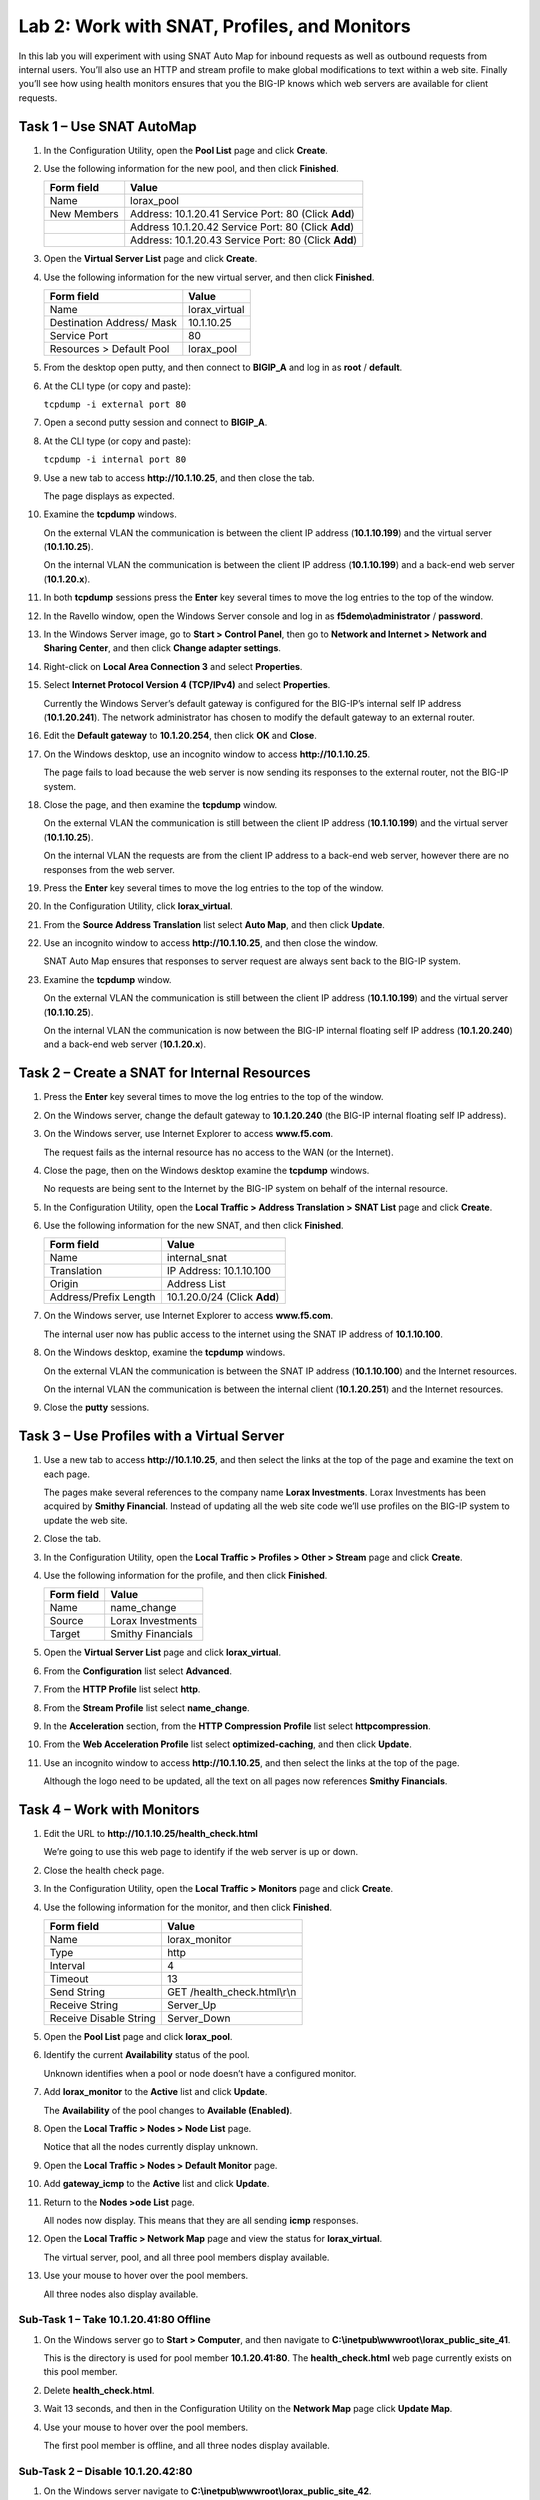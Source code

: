 Lab 2: Work with SNAT, Profiles, and Monitors
---------------------------------------------

In this lab you will experiment with using SNAT Auto Map for inbound
requests as well as outbound requests from internal users. You’ll also
use an HTTP and stream profile to make global modifications to text
within a web site. Finally you’ll see how using health monitors ensures
that you the BIG-IP knows which web servers are available for client
requests.

Task 1 – Use SNAT AutoMap
^^^^^^^^^^^^^^^^^^^^^^^^^

#. In the Configuration Utility, open the **Pool List** page and click
   **Create**.

#. Use the following information for the new pool, and then click
   **Finished**.

   +---------------+------------------------------------+
   | Form field    | Value                              |
   +===============+====================================+
   | Name          | lorax\_pool                        |
   +---------------+------------------------------------+
   | New Members   | Address: 10.1.20.41                |
   |               | Service Port: 80 (Click **Add**)   |
   +---------------+------------------------------------+
   |               | Address 10.1.20.42                 |
   |               | Service Port: 80 (Click **Add**)   |
   +---------------+------------------------------------+
   |               | Address: 10.1.20.43                |
   |               | Service Port: 80 (Click **Add**)   |
   +---------------+------------------------------------+

#. Open the **Virtual Server List** page and click **Create**.

#. Use the following information for the new virtual server, and then
   click **Finished**.

   +-----------------------------+------------------+
   | Form field                  | Value            |
   +=============================+==================+
   | Name                        | lorax\_virtual   |
   +-----------------------------+------------------+
   | Destination Address/ Mask   | 10.1.10.25       |
   +-----------------------------+------------------+
   | Service Port                | 80               |
   +-----------------------------+------------------+
   | Resources > Default Pool    | lorax\_pool      |
   +-----------------------------+------------------+

#. From the desktop open putty, and then connect to **BIGIP\_A** and log
   in as **root** / **default**.

   |image7|

#. At the CLI type (or copy and paste):

   ``tcpdump -i external port 80``

#. Open a second putty session and connect to **BIGIP\_A**.

#. At the CLI type (or copy and paste):

   ``tcpdump -i internal port 80``

#. Use a new tab to access **http://10.1.10.25**, and then close the
   tab.

   The page displays as expected.

#. Examine the **tcpdump** windows.

   On the external VLAN the communication is between the client IP
   address (**10.1.10.199**) and the virtual server (**10.1.10.25**).

   On the internal VLAN the communication is between the client IP
   address (**10.1.10.199**) and a back-end web server (**10.1.20.x**).

#. In both **tcpdump** sessions press the **Enter** key several times to
   move the log entries to the top of the window.

#. In the Ravello window, open the Windows Server console and log in as
   **f5demo\\administrator** / **password**.

#. In the Windows Server image, go to **Start > Control Panel**, then
   go to **Network and Internet > Network and Sharing Center**, and then
   click **Change adapter settings**.

#. Right-click on **Local Area Connection 3** and select **Properties**.

#. Select **Internet Protocol Version 4 (TCP/IPv4)** and select
   **Properties**.

   Currently the Windows Server’s default gateway is configured for the
   BIG-IP’s internal self IP address (**10.1.20.241**). The network
   administrator has chosen to modify the default gateway to an external
   router.

#. Edit the **Default gateway** to **10.1.20.254**, then click **OK**
   and **Close**.

#. On the Windows desktop, use an incognito window to access
   **http://10.1.10.25**.

   The page fails to load because the web server is now sending its
   responses to the external router, not the BIG-IP system.

#. Close the page, and then examine the **tcpdump** window.

   On the external VLAN the communication is still between the client IP
   address (**10.1.10.199**) and the virtual server (**10.1.10.25**).
  
   On the internal VLAN the requests are from the client IP address to a
   back-end web server, however there are no responses from the web
   server.

#. Press the **Enter** key several times to move the log entries to the
   top of the window.

#. In the Configuration Utility, click **lorax\_virtual**.

#. From the **Source Address Translation** list select **Auto Map**, and
   then click **Update**.

   |image8|

#. Use an incognito window to access **http://10.1.10.25**, and then
   close the window.

   SNAT Auto Map ensures that responses to server request are always sent
   back to the BIG-IP system.

#. Examine the **tcpdump** window.

   On the external VLAN the communication is still between the client IP
   address (**10.1.10.199**) and the virtual server (**10.1.10.25**).
  
   On the internal VLAN the communication is now between the BIG-IP
   internal floating self IP address (**10.1.20.240**) and a back-end web
   server (**10.1.20.x**).

Task 2 – Create a SNAT for Internal Resources
^^^^^^^^^^^^^^^^^^^^^^^^^^^^^^^^^^^^^^^^^^^^^

#. Press the **Enter** key several times to move the log entries to the
   top of the window.

#. On the Windows server, change the default gateway to **10.1.20.240**
   (the BIG-IP internal floating self IP address).

#. On the Windows server, use Internet Explorer to access
   **www.f5.com**.

   The request fails as the internal resource has no access to the WAN (or
   the Internet).

#. Close the page, then on the Windows desktop examine the **tcpdump**
   windows.

   No requests are being sent to the Internet by the BIG-IP system on
   behalf of the internal resource.

#. In the Configuration Utility, open the **Local Traffic > Address
   Translation > SNAT List** page and click **Create**.

#. Use the following information for the new SNAT, and then click
   **Finished**.

   +-------------------------+--------------------------------+
   | Form field              | Value                          |
   +=========================+================================+
   | Name                    | internal\_snat                 |
   +-------------------------+--------------------------------+
   | Translation             | IP Address: 10.1.10.100        |
   +-------------------------+--------------------------------+
   | Origin                  | Address List                   |
   +-------------------------+--------------------------------+
   | Address/Prefix Length   | 10.1.20.0/24 (Click **Add**)   |
   +-------------------------+--------------------------------+

#. On the Windows server, use Internet Explorer to access
   **www.f5.com**.

   The internal user now has public access to the internet using the SNAT
   IP address of **10.1.10.100**.

#. On the Windows desktop, examine the **tcpdump** windows.

   On the external VLAN the communication is between the SNAT IP address
   (**10.1.10.100**) and the Internet resources.

   On the internal VLAN the communication is between the internal client
   (**10.1.20.251**) and the Internet resources.

#. Close the **putty** sessions.

Task 3 – Use Profiles with a Virtual Server
^^^^^^^^^^^^^^^^^^^^^^^^^^^^^^^^^^^^^^^^^^^

#. Use a new tab to access **http://10.1.10.25**, and then select the
   links at the top of the page and examine the text on each page.

   The pages make several references to the company name **Lorax
   Investments**. Lorax Investments has been acquired by **Smithy
   Financial**. Instead of updating all the web site code we’ll use
   profiles on the BIG-IP system to update the web site.

#. Close the tab.

#. In the Configuration Utility, open the **Local Traffic > Profiles >
   Other > Stream** page and click **Create**.

#. Use the following information for the profile, and then click
   **Finished**.

   +--------------+---------------------+
   | Form field   | Value               |
   +==============+=====================+
   | Name         | name\_change        |
   +--------------+---------------------+
   | Source       | Lorax Investments   |
   +--------------+---------------------+
   | Target       | Smithy Financials   |
   +--------------+---------------------+

#. Open the **Virtual Server List** page and click **lorax\_virtual**.

#. From the **Configuration** list select **Advanced**.

   |image9|

#. From the **HTTP Profile** list select **http**.

#. From the **Stream Profile** list select **name\_change**.

   |image10|

#. In the **Acceleration** section, from the **HTTP Compression
   Profile** list select **httpcompression**.

#. From the **Web Acceleration Profile** list select
   **optimized-caching**, and then click **Update**.

#. Use an incognito window to access **http://10.1.10.25**, and then
   select the links at the top of the page.

   Although the logo need to be updated, all the text on all pages now
   references **Smithy Financials**.

Task 4 – Work with Monitors
^^^^^^^^^^^^^^^^^^^^^^^^^^^

#. Edit the URL to **http://10.1.10.25/health\_check.html**

   We’re going to use this web page to identify if the web server is up or down.

#. Close the health check page.

#. In the Configuration Utility, open the **Local Traffic > Monitors**
   page and click **Create**.

#. Use the following information for the monitor, and then click
   **Finished**.

   +--------------------------+---------------------------------+
   | Form field               | Value                           |
   +==========================+=================================+
   | Name                     | lorax\_monitor                  |
   +--------------------------+---------------------------------+
   | Type                     | http                            |
   +--------------------------+---------------------------------+
   | Interval                 | 4                               |
   +--------------------------+---------------------------------+
   | Timeout                  | 13                              |
   +--------------------------+---------------------------------+
   | Send String              | GET /health\_check.html\\r\\n   |
   +--------------------------+---------------------------------+
   | Receive String           | Server\_Up                      |
   +--------------------------+---------------------------------+
   | Receive Disable String   | Server\_Down                    |
   +--------------------------+---------------------------------+

#. Open the **Pool List** page and click **lorax\_pool**.

#. Identify the current **Availability** status of the pool.

   Unknown identifies when a pool or node doesn’t have a configured
   monitor.

#. Add **lorax\_monitor** to the **Active** list and click **Update**.

   The **Availability** of the pool changes to **Available (Enabled)**.

#. Open the **Local Traffic > Nodes > Node List** page.

   Notice that all the nodes currently display unknown.

#. Open the **Local Traffic > Nodes > Default Monitor** page.

#. Add **gateway\_icmp** to the **Active** list and click **Update**.

#. Return to the **Nodes >ode List** page.

   All nodes now display. This means that they are all sending **icmp**
   responses.

#. Open the **Local Traffic > Network Map** page and view the status for
   **lorax\_virtual**.

   The virtual server, pool, and all three pool members display available.

#. Use your mouse to hover over the pool members.

   All three nodes also display available.

Sub-Task 1 – Take 10.1.20.41:80 Offline
~~~~~~~~~~~~~~~~~~~~~~~~~~~~~~~~~~~~~~~

#. On the Windows server go to **Start > Computer**, and then navigate
   to **C:\\inetpub\\wwwroot\\lorax\_public\_site\_41**.

   This is the directory is used for pool member **10.1.20.41:80**. The
   **health\_check.html** web page currently exists on this pool member.

#. Delete **health\_check.html**.

#. Wait 13 seconds, and then in the Configuration Utility on the
   **Network Map** page click **Update Map**.

   |image11|

#. Use your mouse to hover over the pool members.

   The first pool member is offline, and all three nodes display available.

Sub-Task 2 – Disable 10.1.20.42:80
~~~~~~~~~~~~~~~~~~~~~~~~~~~~~~~~~~

#. On the Windows server navigate to
   **C:\\inetpub\\wwwroot\\lorax\_public\_site\_42**.

#. Right-click **health\_check** and select **Open with > WordPad**.

#. In the **<p>** tag, edit the text to **Server\_Down**, and then click
   **Save**.

   This file is used by pool member **10.1.20.42:80**. This pool member
   will now match the disable string identified in the monitor.

#. Wait 13 seconds, and then in the Configuration Utility on the
   **Network Map** page click **Update Map**.

   The second pool member is now disabled; however, the virtual server and
   pool still display available.

Sub-Task 3 – Take Node 10.1.20.43 Offline
~~~~~~~~~~~~~~~~~~~~~~~~~~~~~~~~~~~~~~~~~

#. On the Windows server, for **Local Area Connection 3** open the
   **Internet Protocol Version 4 (TCP/IPv4)** properties.

#. Click **Advanced**, and in the list of IP addresses scroll down to
   **10.1.20.43** and click **Remove**, then click **OK** three times
   and then click **Close**.

#. Wait 13 seconds, and then in the Configuration Utility on the
   **Network Map** page, click **Update Map**.

#. Use your mouse to hover over the pool members.

   |image12|

   The virtual server and pool display disabled but available. Node
   **10.1.20.43** now displays offline, which causes pool member
   **10.1.20.43:80** to display offline.

Sub- Task 4 – Bring 10.1.20.42:80 Back Online
~~~~~~~~~~~~~~~~~~~~~~~~~~~~~~~~~~~~~~~~~~~~~

#. On the Windows server, in the **health\_check** WordPad document,
   edit the text back to **Server\_Up**, then click **Save**, and then
   close WordPad.

#. In the Configuration Utility on the **Network Map** page click
   **Update Map**.

   Because pool member **10.1.20.42:80** is available, the virtual server
   and pool once again display available.

#. Use an incognito window to access **http://10.1.10.25**.

   The page displays, with all page elements coming from **10.1.20.42:80**.

#. Close the page.

.. |image7| image:: /_static/class1/image9.png
   :width: 2.24402in
   :height: 0.92742in
.. |image8| image:: /_static/class1/image10.png
   :width: 2.36229in
   :height: 0.67742in
.. |image9| image:: /_static/class1/image11.png
   :width: 1.57223in
   :height: 0.61290in
.. |image10| image:: /_static/class1/image12.png
   :width: 2.44448in
   :height: 0.74194in
.. |image11| image:: /_static/class1/image13.png
   :width: 1.32536in
   :height: 0.98333in
.. |image12| image:: /_static/class1/image14.png
   :width: 2.25614in
   :height: 1.44256in